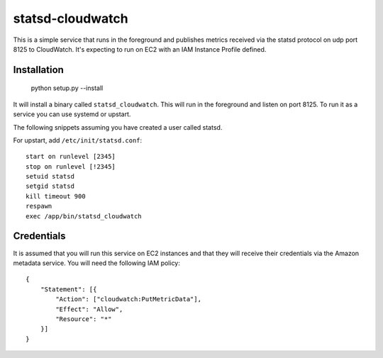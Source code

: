 =================
statsd-cloudwatch
=================

This is a simple service that runs in the foreground and publishes metrics
received via the statsd protocol on  udp port 8125 to CloudWatch. It's
expecting to run on EC2 with an IAM Instance Profile defined.


Installation
============

    python setup.py --install

It will install a binary called ``statsd_cloudwatch``. This will run in the
foreground and listen on port 8125. To run it as a service you can use systemd
or upstart.

The following snippets assuming you have created a user called statsd.

For upstart, add ``/etc/init/statsd.conf``::

    start on runlevel [2345]
    stop on runlevel [!2345]
    setuid statsd
    setgid statsd
    kill timeout 900
    respawn
    exec /app/bin/statsd_cloudwatch


Credentials
===========

It is assumed that you will run this service on EC2 instances and that they
will receive their credentials via the Amazon metadata service. You will need
the following IAM policy::

    {
        "Statement": [{
            "Action": ["cloudwatch:PutMetricData"],
            "Effect": "Allow",
            "Resource": "*"
        }]
    }
